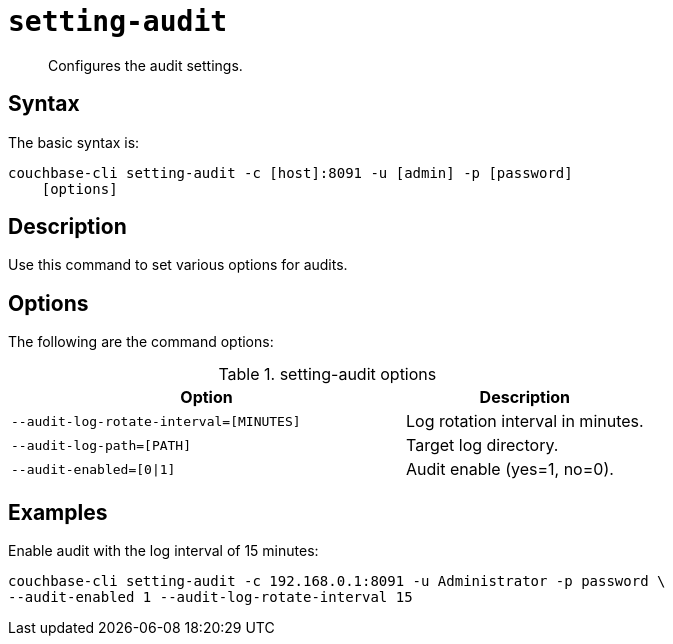 [#reference_xlj_bp5_ls]
= [.cmd]`setting-audit`

[abstract]
Configures the audit settings.

== Syntax

The basic syntax is:

----
couchbase-cli setting-audit -c [host]:8091 -u [admin] -p [password]
    [options]
----

== Description

Use this command to set various options for audits.

== Options

The following are the command options:

.setting-audit options
[cols="41,25"]
|===
| Option | Description

| `--audit-log-rotate-interval=[MINUTES]`
| Log rotation interval in minutes.

| `--audit-log-path=[PATH]`
| Target log directory.

| `--audit-enabled=[0\|1]`
| Audit enable (yes=1, no=0).
|===

== Examples

Enable audit with the log interval of 15 minutes:

----
couchbase-cli setting-audit -c 192.168.0.1:8091 -u Administrator -p password \
--audit-enabled 1 --audit-log-rotate-interval 15
----
